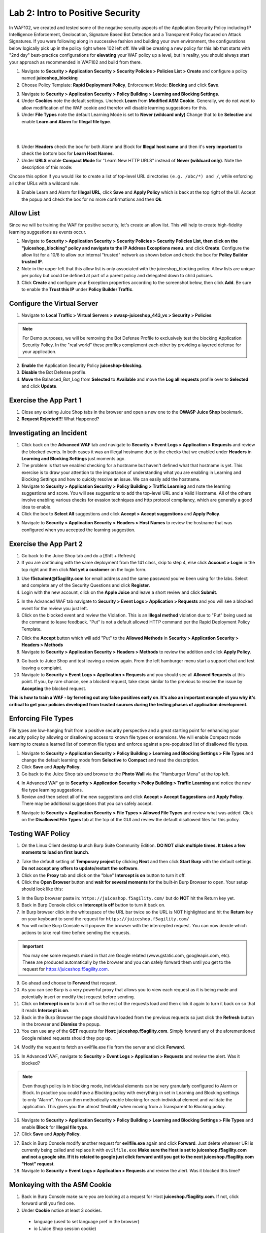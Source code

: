 Lab 2: Intro to Positive Security 
------------------------------------

In WAF102, we created and tested some of the negative security aspects of the Application Security Policy including IP Intelligence Enforcement, Geolocation, Signature Based Bot Detection and a Transparent Policy focused on Attack Signatures. 
If you were following along in successive fashion and building your own environment, the configurations below logically pick up in the policy right where 102 left off. We will be creating a new policy for this lab that starts with "2nd day" best-practice configurations for **elevating** your WAF policy up a level, but in reality, you should always start your approach as recommended in WAF102 and build from there. 

#. Navigate to **Security > Application Security > Security Policies > Policies List > Create** and configure a policy named **juiceshop_blocking**
#. Choose Policy Template: **Rapid Deployment Policy**, Enforcement Mode: **Blocking** and click **Save**. 

.. image:: images/juice_block.png
  :width: 600 px

3. Navigate to **Security > Application Security > Policy Building > Learning and Blocking Settings**. 
#. Under **Cookies** note the default settings. Uncheck **Learn** from **Modified ASM Cookie**. Generally, we do not want to allow modification of the WAF cookie and therefor will disable learning suggestions for this. 
#. Under **File Types** note the default Learning Mode is set to **Never (wildcard only)** Change that to be **Selective** and enable **Learn and Alarm** for **Illegal file type**. 

.. image:: images/cookies.png
  :width: 600 px
  
|
|

6. Under **Headers** check the box for both Alarm and Block for **Illegal host name** and then it's **very important** to check the bottom box for **Learn Host Names**.
7. Under **URLS** enable **Compact Mode** for "Learn New HTTP URLS" instead of **Never (wildcard only)**. Note the description of this mode: 

Choose this option if you would like to create a list of top-level URL directories ``(e.g. /abc/*) and /``, while enforcing all other URLs with a wildcard rule.

.. image:: images/heads.png
  :width: 600 px

8. Enable Learn and Alarm for **Illegal URL**, click **Save** and **Apply Policy** which is back at the top right of the UI. Accept the popup and check the box for no more confirmations and then **Ok**. 

.. image:: images/pop1.png
  :width: 600 px


Allow List
~~~~~~~~~~
Since we will be training the WAF for positive security, let's create an allow list. This will help to create high-fidelity learning suggestions as events occur. 

#. Navigate to **Security > Application Security > Security Policies > Security Policies List, then click on the "juiceshop_blocking" policy and navigate to the IP Address Exceptions menu.** and click **Create**. Configure the allow list for a 10/8 to allow our internal "trusted" network as shown below and check the box for **Policy Builder trusted IP**. 
#. Note in the upper left that this allow list is only associated with the juiceshop_blocking policy. Allow lists are unique per policy but could be defined at part of a parent policy and delegated down to child policies. 
#. Click **Create** and configure your Exception properties according to the screenshot below, then click **Add**. Be sure to enable the **Trust this IP** under **Policy Builder Traffic**.

.. image:: images/ipe2.png
  :width: 600 px

.. image:: images/ipe3.png
  :width: 600 px

.. image:: images/ipe.png
  :width: 600 px
  
Configure the Virtual Server 
~~~~~~~~~~~~~~~~~~~~~~~~~~~~~~

#. Navigate to  **Local Traffic > Virtual Servers > owasp-juiceshop_443_vs > Security > Policies** 

.. NOTE:: For Demo purposes, we will be removing the Bot Defense Profile to exclusively test the blocking Application Security Policy. In the "real world" these profiles complement each other by providing a layered defense for your application. 

2. **Enable** the Application Security Policy **juiceshop-blocking**. 
#. **Disable** the Bot Defense profile. 
#. **Move** the Balanced_Bot_Log from **Selected** to **Available** and move the **Log all requests** profile over to **Selected** and click **Update**. 

.. image:: images/virt.png
  :width: 600 px

Exercise the App Part 1
~~~~~~~~~~~~~~~~~~~~~~~~~~~

#. Close any existing Juice Shop tabs in the browser and open a new one to the **OWASP Juice Shop** bookmark. 
#. **Request Rejected!!!** What Happened?

Investigating an Incident
~~~~~~~~~~~~~~~~~~~~~~~~~~~~
#. Click back on the **Advanced WAF** tab and navigate to **Security > Event Logs > Application > Requests** and review the blocked events. In both cases it was an illegal hostname due to the checks that we enabled under **Headers** in **Learning and Blocking Settings** just moments ago. 
#. The problem is that we enabled checking for a hostname but haven't defined what that hostname is yet. This exercise is to draw your attention to the importance of understanding what you are enabling in Learning and Blocking Settings and how to quickly resolve an issue. We can easily add the hostname. 
#. Navigate to **Security > Application Security > Policy Building > Traffic Learning** and note the learning suggestions and score. You will see suggestions to add the top-level URL and a Valid Hostname.  All of the others involve enabling various checks for evasion techniques and http protocol compliancy, which are generally a good idea to enable. 
#. Click the box to **Select All** suggestions and click **Accept > Accept suggestions** and **Apply Policy**.

.. image:: images/learn.png
  :width: 600 px

5. Navigate to **Security > Application Security > Headers > Host Names** to review the hostname that was configured when you accepted the learning suggestion. 

.. image:: images/host.png
  :width: 600 px

Exercise the App Part 2
~~~~~~~~~~~~~~~~~~~~~~~~~~~

#. Go back to the Juice Shop tab and do a [Shft + Refresh] 
#. If you are continuing with the same deployment from the 141 class, skip to step 4, else click **Account > Login** in the top right and then click **Not yet a customer** on the login form. 

.. image:: images/account.png
  :width: 600 px

3. Use **f5student@f5agility.com** for email address and the same password you've been using for the labs. Select and complete any of the Security Questions and click **Register**. 
#. Login with the new account, click on the **Apple Juice** and leave a short review and click **Submit**.

.. image:: images/feedback.png
  :width: 600 px



5. In the Advanced WAF tab navigate to **Security > Event Logs > Application > Requests** and you will see a blocked event for the review you just left. 
#. Click on the blocked event and review the Violation. This is an **Illegal method** violation due to "Put" being used as the command to leave feedback. "Put" is not a default allowed HTTP command per the Rapid Deployment Policy Template.  

.. image:: images/badreview.png
  :width: 600 px


7. Click the **Accept** button which will add "Put" to the **Allowed Methods** in **Security > Application Security > Headers > Methods**
#. Navigate to **Security > Application Security > Headers > Methods** to review the addition and click **Apply Policy**.

.. image:: images/put1.png
  :width: 600 px


9. Go back to Juice Shop and test leaving a review again. From the left hamburger menu start a support chat and test leaving a complaint. 
10. Navigate to **Security > Event Logs > Application > Requests** and you should see all **Allowed Requests** at this point. If you, by rare chance, see a blocked request, take steps similar to the previous to resolve the issue by **Accepting** the blocked request. 

.. image:: images/allowed.png
  :width: 600 px


**This is how to train a WAF - by ferreting out any false positives early on. It's also an important example of you why it's critical to get your policies developed from trusted sources during the testing phases of application development.**

Enforcing File Types
~~~~~~~~~~~~~~~~~~~~~~

File types are low-hanging fruit from a positive security perspective and a great starting point for enhancing your security policy by allowing or disallowing access to known file types or extensions. We will enable Compact mode learning to create a learned list of common file types and enforce against a pre-populated list of disallowed file types. 

#. Navigate to **Security > Application Security > Policy Building > Learning and Blocking Settings > File Types** and change the default learning mode from **Selective** to **Compact** and read the description.  
#. Click **Save** and **Apply Policy**.
#. Go back to the Juice Shop tab and browse to the **Photo Wall** via the "Hamburger Menu" at the top left.

.. image:: images/ham.png
  :width: 600 px

4. In Advanced WAF go to **Security > Application Security > Policy Building > Traffic Learning** and notice the new file type learning suggestions. 
#. Review and then select all of the new suggestions and click **Accept > Accept Suggestions** and **Apply Policy**. There may be additional suggestions that you can safely accept. 

.. image:: images/fileaccept.png
  :width: 600 px

6. Navigate to **Security > Application Security > File Types > Allowed File Types** and review what was added. Click on the **Disallowed File Types** tab at the top of the GUI and review the default disallowed files for this policy. 

.. image:: images/files.png
  :width: 600 px

Testing WAF Policy
~~~~~~~~~~~~~~~~~~~~~

#. On the Linux Client desktop launch Burp Suite Community Edition. **DO NOT click multiple times. It takes a few moments to load on first launch**. 

.. image:: images/burp.png
  :width: 60 px

2. Take the default setting of **Temporary project** by clicking **Next** and then click **Start Burp** with the default settings. **Do not accept any offers to update/restart the software**. 
#. Click on the **Proxy** tab and click on the "blue" **Intercept is on** button to turn it off.  
#. Click the **Open Browser** button and **wait for several moments** for the built-in Burp Browser to open. Your setup should look like this:

.. image:: images/browser.png
  :width: 600 px

5. In the Burp browser paste in: ``https://juiceshop.f5agility.com/`` but do **NOT** hit the Return key yet. 
#. Back in Burp Console click on **Intercept is off** button to turn it back on.
#. In Burp browser click in the whitespace of the URL bar twice so the URL is NOT highlighted and hit the **Return** key on your keyboard to send the request for ``https://juiceshop.f5agility.com/`` 
#. You will notice Burp Console will popover the browser with the intercepted request. You can now decide which actions to take real-time before sending the requests. 

.. Important:: You may see some requests mixed in that are Google related (www.gstatic.com, googleapis.com, etc). These are produced automatically by the browser and you can safely forward them until you get to the request for https://juiceshop.f5agility.com. 


.. image:: images/burpjuice.png
  :width: 600 px

9. Go ahead and choose to **Forward** that request. 
#. As you can see Burp is a very powerful proxy that allows you to view each request as it is being made and potentially insert or modify that request before sending. 
#. Click on **Intercept is on** to turn it off so the rest of the requests load and then click it again to turn it back on so that it reads **Intercept is on**.
#. Back in the Burp Browser the page should have loaded from the previous requests so just click the **Refresh** button in the browser and **Dismiss** the popup. 
#. You can use any of the **GET** requests for **Host: juiceshop.f5agility.com**. Simply forward any of the aforementioned Google related requests should they pop up. 

.. image:: images/defaultpage.png
  :width: 600 px

14. Modify the request to fetch an evilfile.exe file from the server and click **Forward**. 

.. image:: images/evilfile.png
  :width: 600 px

15. In Advanced WAF, navigate to **Security > Event Logs > Application > Requests** and review the alert. Was it blocked? 

.. image:: images/evilalert.png
  :width: 600 px

.. NOTE:: Even though policy is in blocking mode, individual elements can be very granularly configured to Alarm or Block. In practice you could have a Blocking policy with everything in set in Learning and Blocking settings to only "Alarm". You can then methodically enable blocking for each individual element and validate the application. This gives you the utmost flexibility when moving from a Transparent to Blocking policy. 

16. Navigate to **Security > Application Security > Policy Building > Learning and Blocking Settings > File Types** and enable **Block** for **Illegal file type**.
#. Click **Save** and **Apply Policy**. 


17. Back in Burp Console modify another request for **evilfile.exe** again and click **Forward**. Just delete whatever URI is currently being called and replace it with ``evilfile.exe`` **Make sure the Host is set to juiceshop.f5agility.com and not a google site. If it is related to google just click forward until you get to the next juiceshop.f5agility.com "Host" request**. 

#. Navigate to **Security > Event Logs > Application > Requests** and review the alert. Was it blocked this time? 

.. image:: images/evilblock.png
  :width: 600 px

Monkeying with the ASM Cookie
~~~~~~~~~~~~~~~~~~~~~~~~~~~~~~~~

1. Back in Burp Console make sure you are looking at a request for Host **juiceshop.f5agility.com**. If not, click  forward until you find one. 
#. Under **Cookie** notice at least 3 cookies. 

  * language (used to set language pref in the browser)
  * io (Juice Shop session cookie)
  * TS (Set by Advanced WAF and will always be a unique identifier) 


3. Add an extra character (7) to the end of the TS cookie value and click **Forward**. 

.. image:: images/modified.png
  :width: 600 px

4. Navigate to **Security > Event Logs > Application > Requests** and review the alert. 


.. image:: images/modified1.png
  :width: 600 px

5. Back in Burp Console make sure you are looking at a request for Host **juiceshop.f5agility.com**. If not, click  forward until you find one. 
6. Change the host to the IP address of the Virtual Server: **10.1.10.145** and click **Forward**. 

.. image:: images/iphost.png
  :width: 600 px

7. Close Burp
8. Back in Advanced WAF, refresh **Security > Event Logs > Application > Requests** and review the alert. What was the violation? How could you add it to the allowed hostnames if required?

**This concludes Lab 2**

**This lab was designed to give you the tools and strategies for building and managing a more complex or "Day 2" WAF policy. You now know how to turn on and test some positive security features that greatly elevate your application security posture.**

